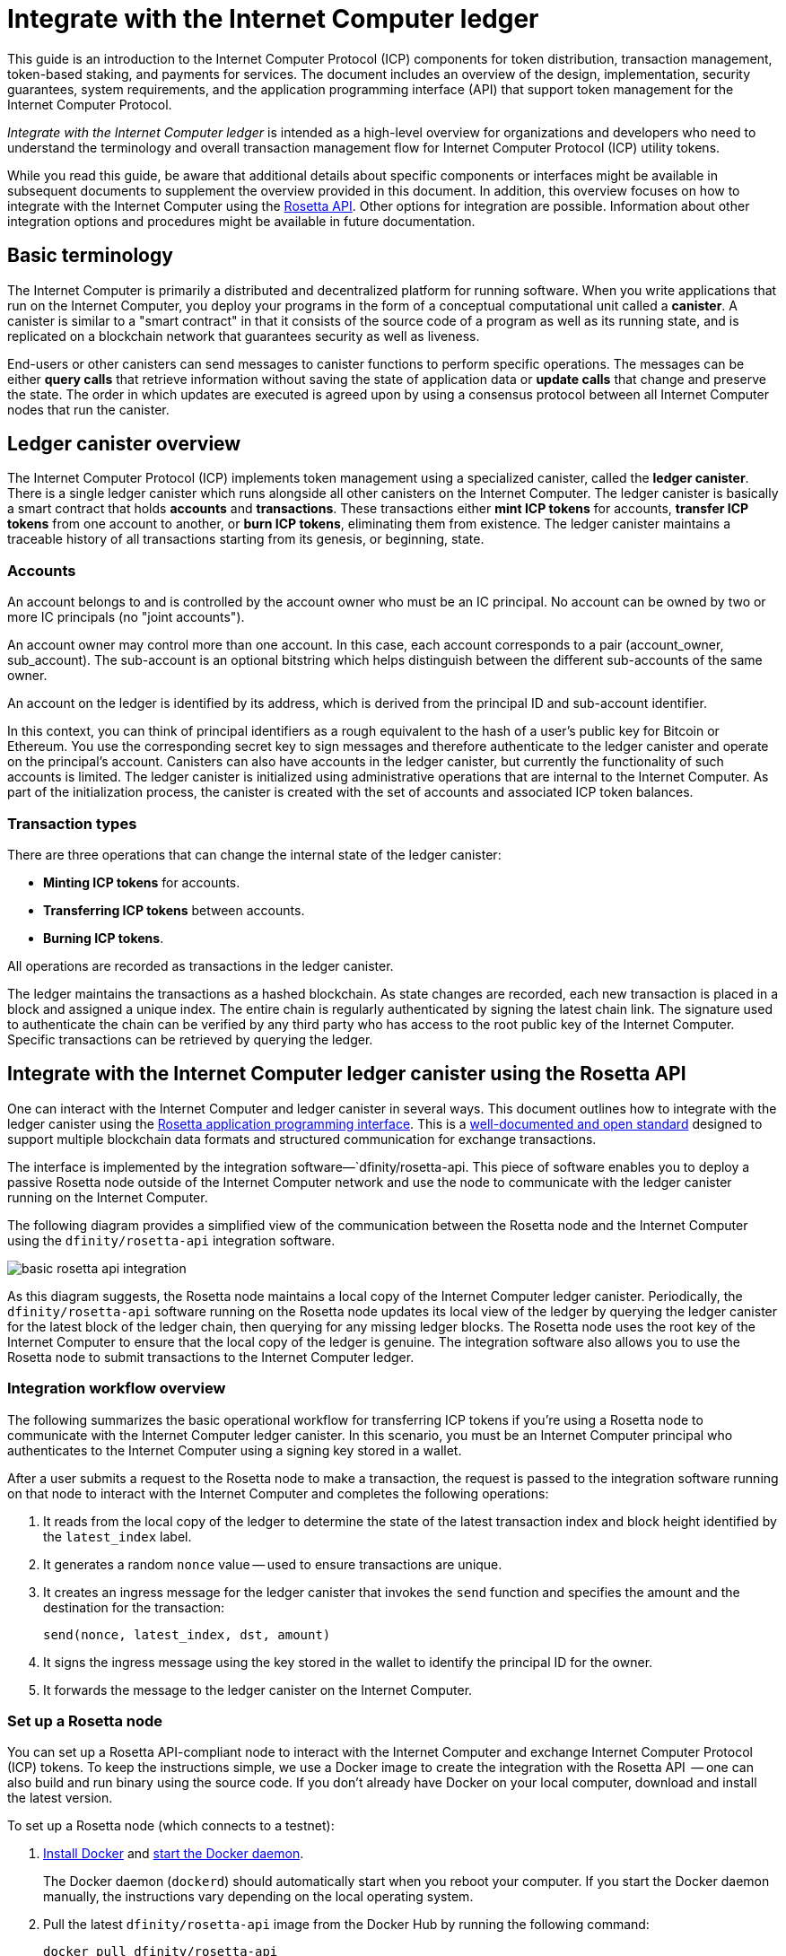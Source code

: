 = Integrate with the Internet Computer ledger
:proglang: Motoko
:platform: Internet Computer platform
:IC: Internet Computer
:company-id: DFINITY
ifdef::env-github,env-browser[:outfilesuffix:.adoc]

[[ledger-intro]]
This guide is an introduction to the Internet Computer Protocol (ICP) components for token distribution, transaction management, token-based staking, and payments for services.
The document includes an overview of the design, implementation, security guarantees, system requirements, and the application programming interface (API) that support token management for the Internet Computer Protocol.

_{doctitle}_ is intended as a high-level overview for organizations and developers who need to understand the terminology and overall transaction management flow for Internet Computer Protocol (ICP) utility tokens.

While you read this guide, be aware that additional details about specific components or interfaces might be available in subsequent documents to supplement the overview provided in this document.
In addition, this overview focuses on how to integrate with the Internet Computer using the link:https://www.rosetta-api.org/docs/welcome.html[Rosetta API]. 
Other options for integration are possible. 
Information about other integration options and procedures might be available in future documentation.

== Basic terminology 

The Internet Computer is primarily a distributed and decentralized platform for running software. 
When you write applications that run on the Internet Computer, you deploy your programs in the form of a conceptual computational unit called a **canister**. 
A canister is similar to a "smart contract" in that it consists of the source code of a program as well as its running state, and is replicated on a blockchain network that guarantees security as well as liveness.

End-users or other canisters can send messages to canister functions to perform specific operations. 
The messages can be either **query calls** that retrieve information without saving the state of application data or **update calls** that change and preserve the state.
The order in which updates are executed is agreed upon by using a consensus protocol between all {IC} nodes that run the canister.

== Ledger canister overview

The Internet Computer Protocol (ICP) implements token management using a specialized canister, called the **ledger canister**.
There is a single ledger canister which runs alongside all other canisters on the Internet Computer. 
The ledger canister is basically a smart contract that holds **accounts** and **transactions**.
These transactions either **mint ICP tokens** for accounts,  **transfer ICP tokens** from one account to another, or **burn ICP tokens**, eliminating them from existence.
The ledger canister maintains a traceable history of all transactions starting from its genesis, or beginning, state.

=== Accounts

An account belongs to and is controlled by the account owner who must be an IC principal. No account can be owned by two or more IC principals (no "joint accounts").

An account owner may control more than one account. In this case, each account corresponds to a pair (account_owner, sub_account). The sub-account is an optional bitstring which helps distinguish between the different sub-accounts of the same owner.

An account on the ledger is identified by its address, which is derived from the principal ID and sub-account identifier.

In this context, you can think of principal identifiers as a rough equivalent to the hash of a user's public key for Bitcoin or Ethereum. You use the corresponding secret key to sign messages and therefore authenticate to the ledger canister and operate on the principal's account. Canisters can also have accounts in the ledger canister, but currently the functionality of such accounts is limited.
The ledger canister is initialized using administrative operations that are internal to the Internet Computer.
As part of the initialization process, the canister is created with the set of accounts and associated ICP token balances.

=== Transaction types

There are three operations that can change the internal state of the ledger canister: 

* **Minting ICP tokens** for accounts.
* **Transferring ICP tokens** between accounts.
* **Burning ICP tokens**.

All operations are recorded as transactions in the ledger canister. 

The ledger maintains the transactions as a hashed blockchain.
As state changes are recorded, each new transaction is placed in a block and assigned a unique index.
The entire chain is regularly authenticated by signing the latest chain link. The signature used to authenticate the chain can be verified by any third party who has access to the root public key of the Internet Computer.
Specific transactions can be retrieved by querying the ledger.

== Integrate with the {IC} ledger canister using the Rosetta API

One can interact with the Internet Computer and ledger canister in several ways.
This document outlines how to integrate with the ledger canister using the https://www.rosetta-api.org/[Rosetta application programming interface]. This is a https://www.rosetta-api.org/docs/welcome.html[well-documented and open standard] designed to support multiple blockchain data formats and structured communication for exchange transactions.

The interface is implemented by the integration software—`+dfinity/rosetta-api+. This piece of software enables you to deploy a passive Rosetta node outside of the Internet Computer network and use the node to communicate with the ledger canister running on the Internet Computer.

The following diagram provides a simplified view of the communication between the Rosetta node and the Internet Computer using the `+dfinity/rosetta-api+` integration software.

image:basic-rosetta-api-integration.svg[]

As this diagram suggests, the Rosetta node maintains a local copy of the {IC} ledger canister. 
Periodically, the `+dfinity/rosetta-api+` software running on the Rosetta node updates its local view of the ledger by querying the ledger canister for the latest block of the ledger chain, then querying for any missing ledger blocks.
The Rosetta node uses the root key of the Internet Computer to ensure that the local copy of the ledger is genuine.
The integration software also allows you to use the Rosetta node to submit transactions to the {IC} ledger. 

=== Integration workflow overview

The following summarizes the basic operational workflow for transferring ICP tokens if you're using a Rosetta node to communicate with the {IC} ledger canister. In this scenario, you must be an {IC} principal who authenticates to the {IC} using a signing key stored in a wallet.

After a user submits a request to the Rosetta node to make a transaction, the request is passed to the integration software running on that node to interact with the {IC} and completes the following operations:

. It reads from the local copy of the ledger to determine the state of the latest transaction index and block height identified by the `+latest_index+` label.
. It generates a random `+nonce+` value -- used to ensure transactions are unique.
. It creates an ingress message for the ledger canister that invokes the `+send+` function and specifies the amount and the destination for the transaction:
+
....
send(nonce, latest_index, dst, amount)
....
. It signs the ingress message using the key stored in the wallet to identify the principal ID for the owner.
. It forwards the message to the ledger canister on the Internet Computer.

=== Set up a Rosetta node

You can set up a Rosetta API-compliant node to interact with the Internet Computer and exchange Internet Computer Protocol (ICP) tokens.
To keep the instructions simple, we use a Docker image to create the integration with the Rosetta API  -- one can also build and run binary using the source code.
If you don't already have Docker on your local computer, download and install the latest version.

To set up a Rosetta node (which connects to a testnet):

. https://docs.docker.com/get-docker/[Install Docker] and https://docs.docker.com/config/daemon/[start the Docker daemon].
+
The Docker daemon (`+dockerd+`) should automatically start when you reboot your computer. If you start the Docker daemon manually, the instructions vary depending on the local operating system.

. Pull the latest `+dfinity/rosetta-api+` image from the Docker Hub by running the following command:
+
[source,bash]
----
docker pull dfinity/rosetta-api
----

. Start the integration software by running the following command:
+
[source,bash]
----
docker run \
    --interactive \
    --tty \
    --publish 8080:8080 \
    --rm \
   dfinity/rosetta-api
----
+
This command starts the software on the local host and displays output similar to the following:
+
....
Listening on 0.0.0.0:8080
Starting Rosetta API server
....
+
By default, the software *does not* connect to the ledger canister running on the Internet Computer production network, but rather it connects to one of the testnets.
+
If you have been assigned a test network and corresponding ledger canister identifier, you can run the command against that network by specifying an additional `+canister+` argument. For example, the following command illustrates connecting to the ledger canister on a test network by setting the `+canister+` argument to `+2xh5f-viaaa-aaaab-aae3q-cai+`.
+
[source,bash]
----
docker run \
    --interactive \
    --tty \
    --publish 8080:8080 \
    --rm \
   dfinity/rosetta-api
   --canister 2xh5f-viaaa-aaaab-aae3q-cai
----
+

NOTE: The first time you run the command it might take some time for the node to catch up to the current link of the chain.
When the node is caught up, you should see output similar to the following:
+
....
You are all caught up to block height 109
....
+
After completing this step, the node continues to run as a **passive** node that does not participate in block making.
. Open a new terminal window or tab and run the `ps` command to verify the status of the service.
+
If you need to stop the service, press CONTROL-C. You might want to do this to change the canister identifier you are using, for example.
+
To test the integration after setting up the node, you will need to write a program to simulate a principal submitting a transaction or looking up an account balance.

=== Run the Rosetta node in production

When you are finished testing, you should run the Docker image in production mode without the `+--interactive+`, `+--tty+`, and `+--rm+` command-line options. 
These command-line options are used to attach an interactive terminal session and remove the container, and are primarily intended for testing purposes.

To run the software in a production environment, you can start the Docker image using the `+--detach+` option to run the container in the background and, optionally, specify the `+--volume+` command for storing blocks.

To connect the Rosetta node instance to the mainnet, add flags:
`+--mainnet+` and `+--not-whitelisted+`.

For more information about Docker command-line options, see the link:https://docs.docker.com/engine/reference/commandline/run/[Docker reference documentation].

=== Requirements and limitations

The integration software provided in the Docker image has one requirement that is not part of the standard Rosetta API specification. 

For transactions involving ICP tokens, the unsigned transaction must be created less than 24 hours before the network receives the signed transaction. The reason is that the '+created_at+' field of each transaction refers to an existing transaction (essentially last_index available locally at the time of transaction creation). Any submitted transaction that refers to a transaction that is too old is rejected to maintain operational efficiency.

Other than this requirement, the Rosetta API integration software is fully-compliant with all standard Rosetta endpoints and passes all of the `+rosetta-cli+` tests. 
The software can accept any valid Rosetta request. 
However, the integration software only prompts for transactions to be signed using Ed25519, rather than https://www.rosetta-api.org/docs/models/SignatureType.html#values[all the signature schemes listed here] and only replies with a small subset of the potential responses that the specification supports. For example, the software doesn't implement any of the UTXO features of Rosetta, so you won't see any UTXO messages in any of the software responses.

=== Basic properties for ICP utility tokens

The ICP token is similar to utility tokens governing decentralized networks such as Bitcoin, but also differs in important ways.

The ICP token is similar to Bitcoin in the following ways:

* Each ICP token is divisible 10^8 times.
* All transactions are stored in the ledger starting with the genesis initial state.
* Tokens are entirely fungible.
* Account identifiers are 32 bytes and are roughly the equivalent of the hash of a public key, optionally together with some additional sub-account specifier.

The ICP token differs from Bitcoin in the following ways:

* Rather than using proof of work, staked participant nodes use a variant of threshold BLS signatures to agree on a valid state of the chain.
* Any transaction can store an 8-byte memo -- this memo field is used by the Rosetta API to store the nonce that distinguishes between transactions. However, other uses for the field are possible.

== Frequently asked questions
The following questions are taken from the most commonly reported questions and blockers from the developer community regarding Rosetta integration with the {IC}.

=== The Rosetta node

==== How to I run an instance of the Rosetta node?

An easy way to accomplish this is to use the [`dfinity/rosetta-api`](https://hub.docker.com/r/dfinity/rosetta-api/tags?page=1&ordering=last_updated) Docker image. Once the node initializes and syncs all blocks, you can perform queries and submit transactions by invoking the Rosetta API on the node. The node listens on the `8080` port.

==== How do I connect the Rosetta node to the mainnet?

Use flags `+--mainnet+` and `+--not-whitelisted+`

==== How do I know if the node has caught up with the test net?

Search the `Starting Rosetta API server` startup log. There will be a log entry that says `You are all caught up to block XX`. This message confirms that you are caught up with all blocks.

==== How to persist synced blocks data?

Mount the `/data` directory elsewhere.

==== Is the Rosetta node versioned?

Not yet. Before launch, when we push to the `dfinity/rosetta-api:latest` image, it's usually a major update that we'll announce in our communication channels beforehand.

We'll soon implement nightly builds of the image, and CI will ensure it works before pushing. Other than `latest`, those images will also be tagged with the build date, so for more reproducibility, it's possible to use the image of a specific date tag rather than `latest`. We'll announce when nightly builds become available.

==== How do I connect to the main net instead of the test net?

Start `dfinity/rosetta-api` with `--help`, you can see some additional CLI arguments that can be passed. Among those there are `--canister-id` and `--ic-url` which can be used to configure the ledger destination. At the moment, they default to the test net.

**Note**: The main net is not live yet; it will be live some time before the publicly announced date, and we'll push the updated image to point to the main net to ensure you can perform testing on the main net beforehand.

=== ICP-specific Rosetta API details

==== How are accounts generated and verified?

- Generate an ED25519 keypair.
- The secret key is used for signing transactions.
- The public key is used for generating a self-authenticating Principal ID. For more information, see: https://sdk.dfinity.org/docs/interface-spec/index.html#_principals.
- The Principal ID is hashed to generate the account address.

==== How to use the public key to generate its account address?

- Call the `[/construction/derive](https://www.rosetta-api.org/docs/ConstructionApi.html#constructionderive)` endpoint with the hex-encoded 32-byte public key.
- Call the `pub_key_to_address` function in the JavaScript SDK.

==== How to verify the checksum of an account address?

- After hex decoding, the first 4 bytes is the big-endian CRC32 checksum of the rest of the address.
- Call `[address_from_hex](https://github.com/dfinity/rosetta-client#working-with-account-addresses)` in the JavaScript SDK. It returns and error if checksum doesn't match.
- [Here](https://gist.github.com/TerrorJack/d6c79b33e5b5d0f5d52f3a2c5cdacc60) is a Java implementation of address validation logic.

==== What are `signature_type` and `curve_type` for ED25519?

- `signature_type` is `"ed25519"`
- `curve_type` is `"edwards25519"`

==== What kinds of transactions can appear in a block, and what do they mean?

- Each block as queried from the `[/block](https://www.rosetta-api.org/docs/BlockApi.html#block)` endpoint contains exactly one transaction. Note that some operations, such as `+burn+`, are not suppoted in Rosetta API calls. 

- Transfer
    * Operation 0: type `"TRANSACTION"`, subtracts the transfer amount from the source account.
    * Operation 1: type `"TRANSACTION"`, adds the same transfer amount to the destination account.
    * Operation 2: type `"FEE"`, subtracts the fee from the source account.
    - Don't rely on the order above, you can rearrange them in the `/construction/payloads` call, and when parsing transactions in a block, you should check for transaction type and amount sign instead.
- Mint
    * Operation 0: type `"MINT"`, adds the minted amount to the destination account.
- Burn
    * Operation 0: type `"BURN"`, subtract the burned amount from the source account.
- `"status"` is always `"COMPLETED"`, failed transactions don't show up in the polled blocks

==== What fee is needed? Can I customize the fee?

- By calling `[/construction/metadata](https://www.rosetta-api.org/docs/ConstructionApi.html#constructionmetadata)`, you can get `suggested_fee`.
- At the moment, `suggested_fee` is a constant, and the fee specified in a transfer must be equal to it.
- Fees do not apply to Mint or Burn operations.

==== How do I know if the submitted transaction hit the chain?

- The Rosetta server will wait for a short period of time after a `/construction/submit` call, if the transaction hit the chain, it'll be returned.
- In case of an error from the ledger, the error information will be available in the `/construction/submit` result.
- It's still possible that a `/construction/submit` call has returned successfully, but there's still some time before it hits the chain. You can poll latest blocks and search for the transaction hash. We also implemented a subset of the `[/search/transactions](https://www.rosetta-api.org/docs/SearchApi.html#searchtransactions)` endpoint which allows searching for a transaction given its hash.
- 5 minutes is a worst case timeout.
- Don't use `mempool` APIs, our implementation is an empty stub.

==== What kinds of errors might I get from Rosetta API calls?

- Successful calls always have `200` response status code.
- Failed calls always have `500` response status code, with a JSON payload containing more information. The possible Rosetta error codes and their text descriptions can be seen in the `/network/options` call result.

==== How do I send Mint or Burn transactions?

- Mint is a privileged operation; we don't support Burn through Rosetta API calls at the moment.

==== What happens if the same signed transaction is submitted multiple times?

The ledger rejects duplicate transactions. Only the first transaction will make it to the chain and for the duplicate submissions the `/construction/submit` call will fail.

==== How to sign a transaction without calling Rosetta API?

The JavaScript SDK contains an [implementation](https://github.com/dfinity/rosetta-client/blob/master/lib/construction_combine.js) of the offline signing logic. This is deeply coupled with internal implementation details, so we strongly advise you to call `/construction/combine` to sign a transaction if possible.

==== How to configure the ingress time period?

In the `/construction/payloads` call, you can add one or all of the `ingress_start` / `ingress_end` fields to specify the ingress time period. They are nanoseconds since the Unix epoch, and must be within the next 24 hours. This enables generating & signing a transaction, but delaying the actual submission to a later time.

==== How to deserialize a signed transaction?

The JavaScript SDK supports [deserializing](https://github.com/dfinity/rosetta-client/blob/master/lib/signed_transaction_decode.js) a `signed_transaction` hex string and recovering some information about the transfer. This may be useful in the case that you'd like to perform a sanity check.

////

== Ledger canister API reference

In the previous sections, we outline how to integrate with the {IC} ledger canister using the Rosetta API. 
For your reference, this section provides information about the ledger canister interfaces. You can also use this information to help you plan for interacting with the ledger canister directly, if you choose not to use the integration based on the Rosetta API.

The ledger canister provides the following update and query application programming interfaces.

NOTE: The ledger canister interfaces described in this document are preliminary and subject to change.

=== init

Initializes the canister with the set of accounts and associated ICP token balances as described in <<Accounts>>.

....
init : [(PrincipalID, Amount)] -> ()
....

The `+init+` method takes a list of the initial state of balances for individual principal IDs.
The ledger represents this state as a series of `+mint+` operations of the form `+(Mint(dst, amount))+`
The `+init+` method is the only way to create tokens and is only invoked once when the ledger canister is created.

=== transfer

Creates a payment from the caller's principal to the specified recipient with the specified amount.
After the `+init+` operation, the `+transfer+` method is the only method that changes the state of the canister. 

....
update transfer: (
memo: u64, 
created_at: Option<BlockHeight>
dst: Principal ID, 
amount: Amount,
) -> Transaction Index
....

[width="90%",cols="<15%,<75%",options="header"]
|===
|Parameter |Description
|`+memo+` |Allows the caller to set an optional value, for example. to identify and link transactions for applications that communicate with the ledger canister. The Rosetta node implementation uses this field to store the nonces that ensure uniqueness of transactions. 

|`+created_at+` |Provides an optional parameter to reference an already existing transaction.

|`+dst+` |Specifies the destination accounts for the transaction.

|`+amount+` |Specifies the amount is the amount of ICP token to be transferred.

|===

The account of the principal who invokes the transaction is the source (`+src+`) of the transfer.
The transfer succeeds if `+balances[src]+` is greater than the `+amount+`. 
If the transfer succeeds, the canister returns a unique index for the transaction and records the transaction in the ledger like this:

....
(memo, created_at, timestamp, Send(src, dst, amount))
....

The method succeeds only if:

- `+created_at+` is not a block height that is more than 24 hours old.
- `+(memo, created_at,timestamp, Send(src, dst,amount))+` is not already recorded as a transaction at any height greater than `+created_at+`.

Together, these conditions allow the ledger canister to efficiently ensure the uniqueness of each transaction.

=== lookup

Returns the transaction identified uniquely by the transaction index assigned to it.

....
query lookup : Transaction Index -> Option<Hashed Transaction>
....
	 
=== last

Returns the index of the most recent transaction.

....
query last: () -> Option<(Transaction Index, Certification)>
....

=== account_balance

Returns the balance of a specific account.

....
query account_balance : (pid: Principal ID) -> Balance
....

=== Data structures

The data structures of the ledger canister are as follows:

....
memo = u64
amount = u64 (100,000,000 == 1 ICP)
created_at = Block Height ( = u64 )
timestamp = u64 (ledger time)

Transaction = Send {
from : Principal ID,
to : Principal ID,
amount : Amount,
}

Transaction = Mint {
to : Principal ID,
amount : Amount
}

Hashed Transaction = (Hash(Previous Hash, Transaction), Transaction)
Ledger = Vec <Hashed Transaction>
....
////
